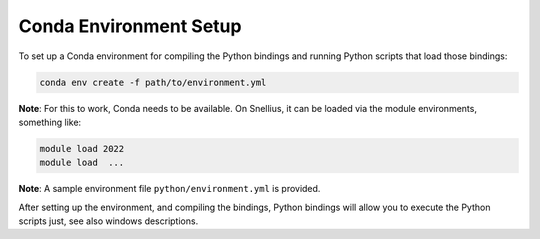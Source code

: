 Conda Environment Setup
=======================

To set up a Conda environment for compiling the Python bindings and running Python scripts that load those bindings:

.. code-block:: bash

   conda env create -f path/to/environment.yml

**Note**: For this to work, Conda needs to be available. On Snellius, it can be loaded via the module environments, something like:

.. code-block:: bash

   module load 2022
   module load  ...

**Note**: A sample environment file ``python/environment.yml`` is provided.

After setting up the environment, and compiling the bindings, Python bindings will allow you to execute the Python scripts just, see also windows descriptions.